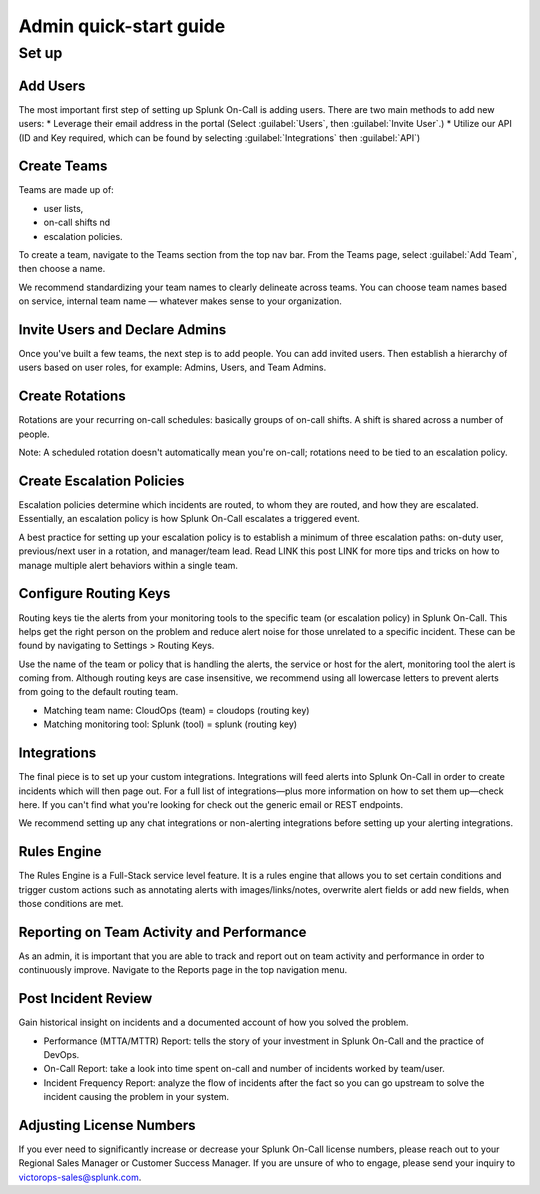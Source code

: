 .. _admin-quick-start:

************************************************************************
Admin quick-start guide
************************************************************************

.. meta::
   :description: About Splunk On-Call, the incident management application.


Set up
===============

Add Users
---------------

The most important first step of setting up Splunk On-Call is adding users.
There are two main methods to add new users:
* Leverage their email address in the portal (Select :guilabel:`Users`, then :guilabel:`Invite User`.)
* Utilize our API (ID and Key required, which can be found by selecting :guilabel:`Integrations` then :guilabel:`API`)


Create Teams
----------------

Teams are made up of:

* user lists, 
* on-call shifts nd 
* escalation policies.

To create a team, navigate to the Teams section from the top nav bar. From the Teams page, select :guilabel:`Add Team`, then choose a name.

We recommend standardizing your team names to clearly delineate across teams. You can choose team names based on service, internal team name — whatever makes sense to your organization.

Invite Users and Declare Admins
-----------------------------------

Once you've built a few teams, the next step is to add people. You can add invited users. Then establish a hierarchy of users based on user roles, for example: Admins, Users, and Team Admins.

Create Rotations
-------------------

Rotations are your recurring on-call schedules: basically groups of on-call shifts. A shift is shared across a number of people. 

Note: A scheduled rotation doesn't automatically mean you're on-call; rotations need to be tied to an escalation policy.

Create Escalation Policies
-----------------------------

Escalation policies determine which incidents are routed, to whom they are routed, and how they are escalated. Essentially, an escalation policy is how Splunk On-Call escalates a triggered event.

A best practice for setting up your escalation policy is to establish a minimum of three escalation paths: on-duty user, previous/next user in a rotation, and manager/team lead. Read LINK this post LINK for more tips and tricks on how to manage multiple alert behaviors within a single team.


Configure Routing Keys
---------------------------

Routing keys tie the alerts from your monitoring tools to the specific team (or escalation policy) in Splunk On-Call. This helps get the right person on the problem and reduce alert noise for those unrelated to a specific incident. These can be found by navigating to Settings > Routing Keys.

Use the name of the team or policy that is handling the alerts, the service or host for the alert, monitoring tool the alert is coming from. Although routing keys are case insensitive, we recommend using all lowercase letters to prevent alerts from going to the default routing team.

* Matching team name: CloudOps (team) = cloudops (routing key)
* Matching monitoring tool: Splunk (tool) = splunk (routing key)



Integrations
--------------------

The final piece is to set up your custom integrations. Integrations will feed alerts into Splunk On-Call in order to create incidents which will then page out. For a full list of integrations—plus more information on how to set them up—check here. If you can't find what you're looking for check out the generic email or REST endpoints.

We recommend setting up any chat integrations or non-alerting integrations before setting up your alerting integrations.


Rules Engine
-------------------
The Rules Engine is a Full-Stack service level feature. It is a rules engine that allows you to set certain conditions and trigger custom actions such as annotating alerts with images/links/notes, overwrite alert fields or add new fields,  when those conditions are met.


Reporting on Team Activity and Performance
-------------------------------------------------
As an admin, it is important that you are able to track and report out on team activity and performance in order to continuously improve. Navigate to the Reports page in the top navigation menu.

Post Incident Review
----------------------------

Gain historical insight on incidents and a documented account of how you solved the problem.

* Performance (MTTA/MTTR) Report:  tells the story of your investment in Splunk On-Call and the practice of DevOps.
* On-Call Report: take a look into time spent on-call and number of incidents worked by team/user.
* Incident Frequency Report: analyze the flow of incidents after the fact so you can go upstream to solve the incident causing the problem in your system.
  

Adjusting License Numbers
-------------------------------
If you ever need to significantly increase or decrease your Splunk On-Call license numbers, please reach out to your Regional Sales Manager or Customer Success Manager. If you are unsure of who to engage, please send your inquiry to victorops-sales@splunk.com.
